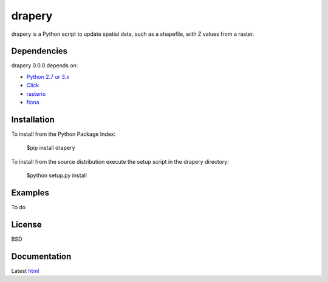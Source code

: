 =====
drapery
=====

drapery is a Python script to update spatial data, such as a shapefile, with Z values from a raster.

Dependencies
============

drapery 0.0.0 depends on:

* `Python 2.7 or 3.x`_
* Click_
* rasterio_
* fiona_

Installation
============

To install from the Python Package Index:

	$pip install drapery

To install from the source distribution execute the setup script in the drapery directory:

	$python setup.py install

Examples
========

To do

License
=======

BSD

Documentation
=============

Latest `html`_

.. _`Python 2.7 or 3.x`: http://www.python.org
.. _Click: http://click.pocoo.org
.. _rasterio: https://github.com/mapbox/rasterio
.. _fiona: https://github.com/Toblerity/Fiona

.. _html: http://drapery.readthedocs.org/en/latest/